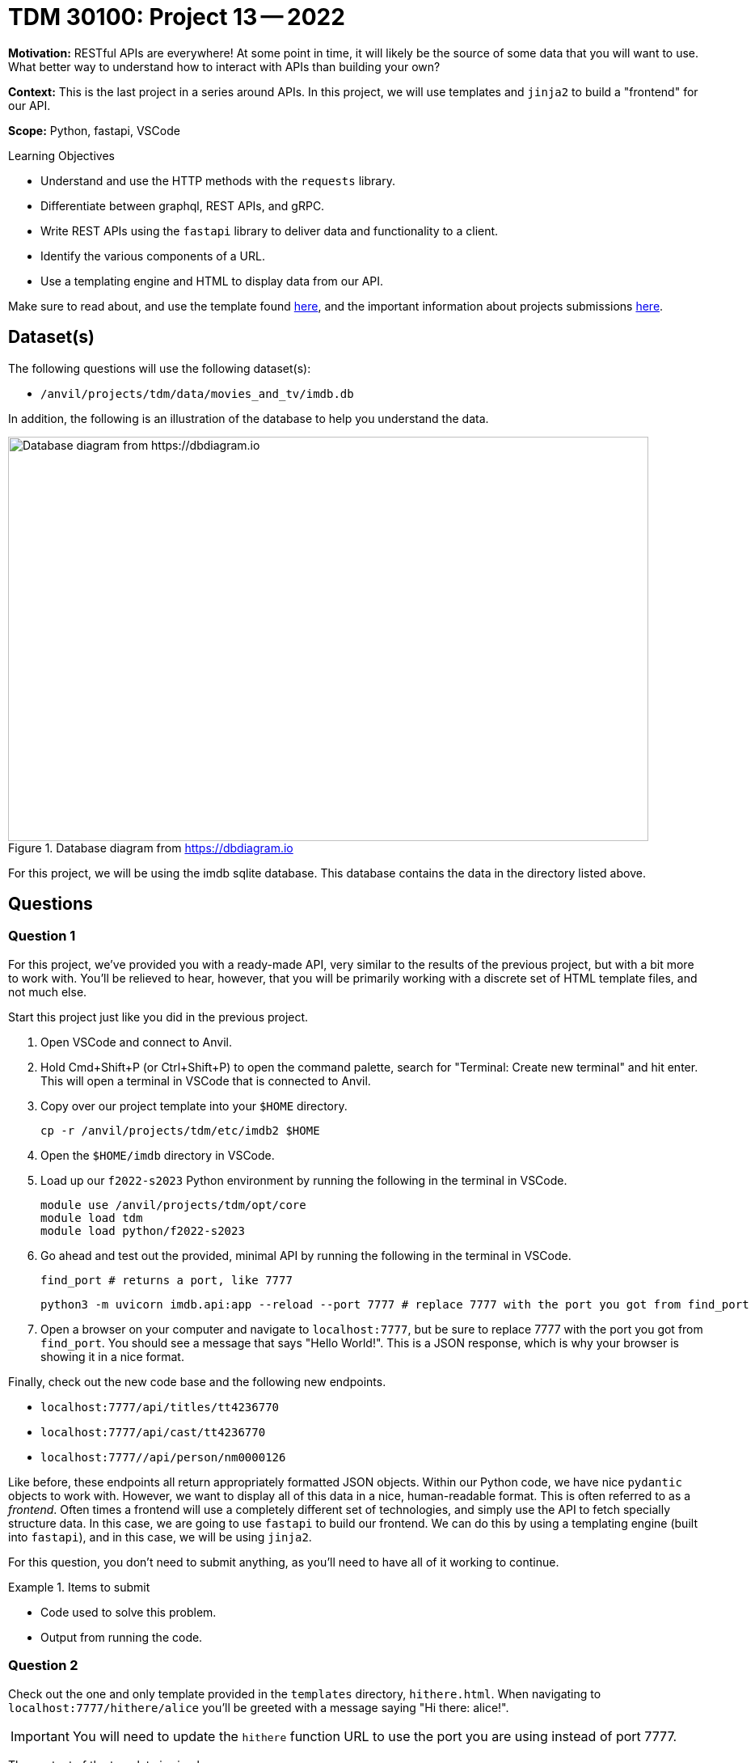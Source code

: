 = TDM 30100: Project 13 -- 2022

**Motivation:** RESTful APIs are everywhere! At some point in time, it will likely be the source of some data that you will want to use. What better way to understand how to interact with APIs than building your own?

**Context:** This is the last project in a series around APIs. In this project, we will use templates and `jinja2` to build a "frontend" for our API.

**Scope:** Python, fastapi, VSCode

.Learning Objectives
****
- Understand and use the HTTP methods with the `requests` library.
- Differentiate between graphql, REST APIs, and gRPC.
- Write REST APIs using the `fastapi` library to deliver data and functionality to a client.
- Identify the various components of a URL. 
- Use a templating engine and HTML to display data from our API.
****

Make sure to read about, and use the template found xref:templates.adoc[here], and the important information about projects submissions xref:submissions.adoc[here].

== Dataset(s)

The following questions will use the following dataset(s):

- `/anvil/projects/tdm/data/movies_and_tv/imdb.db`

In addition, the following is an illustration of the database to help you understand the data.

image::figure14.webp[Database diagram from https://dbdiagram.io, width=792, height=500, loading=lazy, title="Database diagram from https://dbdiagram.io"]

For this project, we will be using the imdb sqlite database. This database contains the data in the directory listed above.

== Questions

=== Question 1

For this project, we've provided you with a ready-made API, very similar to the results of the previous project, but with a bit more to work with. You'll be relieved to hear, however, that you will be primarily working with a discrete set of HTML template files, and not much else.

Start this project just like you did in the previous project.

. Open VSCode and connect to Anvil.
. Hold Cmd+Shift+P (or Ctrl+Shift+P) to open the command palette, search for "Terminal: Create new terminal" and hit enter. This will open a terminal in VSCode that is connected to Anvil.
. Copy over our project template into your `$HOME` directory.
+
[source,bash]
----
cp -r /anvil/projects/tdm/etc/imdb2 $HOME
----
+
. Open the `$HOME/imdb` directory in VSCode.
. Load up our `f2022-s2023` Python environment by running the following in the terminal in VSCode.
+
[source,bash]
----
module use /anvil/projects/tdm/opt/core
module load tdm
module load python/f2022-s2023
----
+
. Go ahead and test out the provided, minimal API by running the following in the terminal in VSCode.
+
[source,bash]
----
find_port # returns a port, like 7777
----
+
[source,bash]
----
python3 -m uvicorn imdb.api:app --reload --port 7777 # replace 7777 with the port you got from find_port
----
+
. Open a browser on your computer and navigate to `localhost:7777`, but be sure to replace 7777 with the port you got from `find_port`. You should see a message that says "Hello World!". This is a JSON response, which is why your browser is showing it in a nice format.

Finally, check out the new code base and the following new endpoints.

- `localhost:7777/api/titles/tt4236770`
- `localhost:7777/api/cast/tt4236770`
- `localhost:7777//api/person/nm0000126`

Like before, these endpoints all return appropriately formatted JSON objects. Within our Python code, we have nice `pydantic` objects to work with. However, we want to display all of this data in a nice, human-readable format. This is often referred to as a _frontend_. Often times a frontend will use a completely different set of technologies, and simply use the API to fetch specially structure data. In this case, we are going to use `fastapi` to build our frontend. We can do this by using a templating engine (built into `fastapi`), and in this case, we will be using `jinja2`.

For this question, you don't need to submit anything, as you'll need to have all of it working to continue.

.Items to submit
====
- Code used to solve this problem.
- Output from running the code.
====

=== Question 2

Check out the one and only template provided in the `templates` directory, `hithere.html`. When navigating to `localhost:7777/hithere/alice` you'll be greeted with a message saying "Hi there: alice!". 

[IMPORTANT]
====
You will need to update the `hithere` function URL to use the port you are using instead of port 7777.
====

The content of the template is simple.

[source,html]
----
<html>
    <head>
        <title>Hi there!</title>
    </head>
    <body>
        <h1>Hi there: {{ name.my_name }}!</h1>
    </body>
</html>
----

When you navigate to `localhost:7777/hithere/alice` `fastapi` sends a request to our api endpoint `localhost:7777/api/hithere/alice` and send the response to our template, `hithere.html`. The template can then access the name by surrounding the variable with double curly braces and dot notation. 

This whole process emulates what a regular frontend would do. First make a request to get the data (in our case, in JSON format), then pass the response to some sort of frontend system (in our case a template engine that chooses how to display the data).

Let's start by creating a single new HTML template called `title.html`. This template will be used to display the information about a single title. The template should be located in the `templates` directory. Let's start the template with a basic HTML skeleton.

[source,html]
----
<html>
    <head>
        <title>Title</title>
    </head>
    <body>
        <h1></h1>
    </body>
</html>
----

Create a new endpoint in `api.py`: `localhost:7777/titles/{some_title_id}`. This endpoint should behave similarly to the `hithere` function. It should first make a request to our api, `localhost:7777/api/titles/{some_title_id}`, and then pass the response along to the `title.html` template.

Once complete, go back to your `title.html` template, and modify it so it displays the `primary_title` in an `h1` tag. In addition, display the rest of the data _except_ the `genres`. You can choose how to display, or rather, what HTML tags to use to display the remaining data.

Test it out by navigating to: `localhost:7777/titles/tt4236770`.

[TIP]
====
Check out this post for examples on accessing data, using conditionals (if/else), and loops in `jinja2`.

https://realpython.com/primer-on-jinja-templating/#get-started-with-jinja
====

.Items to submit
====
- A screenshot displaying the webpage for `localhost:7777/titles/tt4236770`.
====

=== Question 3

In the previous question, you learned how to take a request and modify the template to display the structured data returned from the request (the response) using `jinja2` templating. 

In the previous question, you displayed data for a title _except_ for the genre data. The genre data is a list of strings. To access the genres from within a `jinja2` template, you will need to loop through the genres and display them. See https://realpython.com/primer-on-jinja-templating/#leverage-for-loops[this] article for an example. _How_ you decide to display the data (what HTML tags to use) is up to you!

.Items to submit
====
- A screenshot displaying the webpage for `localhost:7777/titles/tt4236770`.
====

=== Question 4

Practice makes perfect. Create a new template called `person.html`. As you may guess, we want this template to display the name of the person of interest, and a list of the `primary_title` for all of their works. Create a new endpoint at `localhost:7777/person/{some_person_id}`. This endpoint should first make a request to our api at `localhost:7777/api/person/{some_person_id}` and then pass the response along to the `person.html` template.

How you display the data is up to you. I displayed the name of the person in a big h1 tag and listed all of the `primary_title` data in a list of p tags. It doesn't need to be pretty!

.Items to submit
====
- A screenshot displaying the webpage for `localhost:7777/person/nm0000126`.
====

=== Question 5

Create a new template called `cast.html`. As you may guess, we want this template to display the cast for a given a title. Create a new endpoint at `localhost:7777/cast/{some_title_id}`. This endpoint should first make a request to our api at `localhost:7777/api/cast/{some_title_id}` and then pass the response along to the `cast.html` template.

This should be _extremely_ similar to question (3)! Please have a nice h1 header with the name of the title, and a list of cast members. We are only going to include 1 small twist. For every cast member name you display, make the cast member name itself be a link that links back to the person's page (created in the previous question). This way, when you navigate to `localhost:7777/cast/tt4236770`, you can click on any of the cast member names and be taken to their page. Very cool!

.Items to submit
====
- A screenshot displaying the webpage for `http://localhost:7777/cast/tt4236770`.
- A screenshot displaying the webpage for one of the cast members (someone other than Kevin Costner).
====

=== Question 6 (optional, 0 points)

Update the `title.html` template so that the primary title is displayed in green if the rating of the title is 8.0 or higher, and red otherwise.

.Items to submit
====
- A screenshot displaying an instance where the page is displayed in green and an instance where the page is displayed in red.
====

[WARNING]
====
_Please_ make sure to double check that your submission is complete, and contains all of your code and output before submitting. If you are on a spotty internet connection, it is recommended to download your submission after submitting it to make sure what you _think_ you submitted, was what you _actually_ submitted.

In addition, please review our xref:projects:submissions.adoc[submission guidelines] before submitting your project.
====